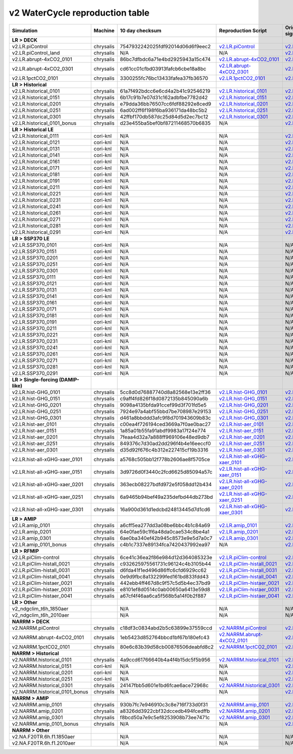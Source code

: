 **********************************
v2 WaterCycle reproduction table
**********************************

+-------------------------------------------------------------------+-------------+------------------------------------+----------------------------------------------------------------------------------------------------------------------------------------------------------------------------------------------------------+----------------------------------------------------------------------------------------------------------------------------------------------------------------------------------------------------------+
| Simulation                                                        | Machine     | 10 day checksum                    | Reproduction Script                                                                                                                                                                                      | Original Script (requires significant changes to run!!)                                                                                                                                                  |
+===================================================================+=============+====================================+==========================================================================================================================================================================================================+==========================================================================================================================================================================================================+
| **LR > DECK**                                                     |             |                                    |                                                                                                                                                                                                          |                                                                                                                                                                                                          |
+-------------------------------------------------------------------+-------------+------------------------------------+----------------------------------------------------------------------------------------------------------------------------------------------------------------------------------------------------------+----------------------------------------------------------------------------------------------------------------------------------------------------------------------------------------------------------+
| v2.LR.piControl                                                   | chrysalis   | 7547932242025fdf92014d06d6f9eec2   | `v2.LR.piControl <https://raw.githubusercontent.com/E3SM-Project/e3sm_data_docs/main/run_scripts/v2/reproduce/run.v2.LR.piControl.sh>`_                                                                  | `v2.LR.piControl <https://github.com/E3SM-Project/e3sm_data_docs/tree/main/run_scripts/v2/original/run.v2.LR.piControl.sh>`_                                                                             |
+-------------------------------------------------------------------+-------------+------------------------------------+----------------------------------------------------------------------------------------------------------------------------------------------------------------------------------------------------------+----------------------------------------------------------------------------------------------------------------------------------------------------------------------------------------------------------+
| v2.LR.piControl_land                                              | chrysalis   | N/A                                | N/A                                                                                                                                                                                                      | `v2.LR.piControl_land <https://github.com/E3SM-Project/e3sm_data_docs/tree/main/run_scripts/v2/original/run.v2.LR.piControl_land.sh>`_                                                                   |
+-------------------------------------------------------------------+-------------+------------------------------------+----------------------------------------------------------------------------------------------------------------------------------------------------------------------------------------------------------+----------------------------------------------------------------------------------------------------------------------------------------------------------------------------------------------------------+
| v2.LR.abrupt-4xCO2_0101                                           | chrysalis   | 86bc7dfbdc6a71e4bd2925943a15c474   | `v2.LR.abrupt-4xCO2_0101 <https://raw.githubusercontent.com/E3SM-Project/e3sm_data_docs/main/run_scripts/v2/reproduce/run.v2.LR.abrupt-4xCO2_0101.sh>`_                                                  | `v2.LR.abrupt-4xCO2_0101 <https://github.com/E3SM-Project/e3sm_data_docs/tree/main/run_scripts/v2/original/run.v2.LR.abrupt-4xCO2_0101.sh>`_                                                             |
+-------------------------------------------------------------------+-------------+------------------------------------+----------------------------------------------------------------------------------------------------------------------------------------------------------------------------------------------------------+----------------------------------------------------------------------------------------------------------------------------------------------------------------------------------------------------------+
| v2.LR.abrupt-4xCO2_0301                                           | chrysalis   | cd61cc01cfbd03913fafcb6cbe18a8bc   | `v2.LR.abrupt-4xCO2_0301 <https://raw.githubusercontent.com/E3SM-Project/e3sm_data_docs/main/run_scripts/v2/reproduce/run.v2.LR.abrupt-4xCO2_0301.sh>`_                                                  | `v2.LR.abrupt-4xCO2_0301 <https://github.com/E3SM-Project/e3sm_data_docs/tree/main/run_scripts/v2/original/run.v2.LR.abrupt-4xCO2_0301.sh>`_                                                             |
+-------------------------------------------------------------------+-------------+------------------------------------+----------------------------------------------------------------------------------------------------------------------------------------------------------------------------------------------------------+----------------------------------------------------------------------------------------------------------------------------------------------------------------------------------------------------------+
| v2.LR.1pctCO2_0101                                                | chrysalis   | 3300255fc76bc13433fafea37fb36570   | `v2.LR.1pctCO2_0101 <https://raw.githubusercontent.com/E3SM-Project/e3sm_data_docs/main/run_scripts/v2/reproduce/run.v2.LR.1pctCO2_0101.sh>`_                                                            | `v2.LR.1pctCO2_0101 <https://github.com/E3SM-Project/e3sm_data_docs/tree/main/run_scripts/v2/original/run.v2.LR.1pctCO2_0101.sh>`_                                                                       |
+-------------------------------------------------------------------+-------------+------------------------------------+----------------------------------------------------------------------------------------------------------------------------------------------------------------------------------------------------------+----------------------------------------------------------------------------------------------------------------------------------------------------------------------------------------------------------+
| **LR > Historical**                                               |             |                                    |                                                                                                                                                                                                          |                                                                                                                                                                                                          |
+-------------------------------------------------------------------+-------------+------------------------------------+----------------------------------------------------------------------------------------------------------------------------------------------------------------------------------------------------------+----------------------------------------------------------------------------------------------------------------------------------------------------------------------------------------------------------+
| v2.LR.historical_0101                                             | chrysalis   | 61a7f492bdcc6e6cd4a2b41c92546219   | `v2.LR.historical_0101 <https://raw.githubusercontent.com/E3SM-Project/e3sm_data_docs/main/run_scripts/v2/reproduce/run.v2.LR.historical_0101.sh>`_                                                      | `v2.LR.historical_0101 <https://github.com/E3SM-Project/e3sm_data_docs/tree/main/run_scripts/v2/original/run.v2.LR.historical_0101.sh>`_                                                                 |
+-------------------------------------------------------------------+-------------+------------------------------------+----------------------------------------------------------------------------------------------------------------------------------------------------------------------------------------------------------+----------------------------------------------------------------------------------------------------------------------------------------------------------------------------------------------------------+
| v2.LR.historical_0151                                             | chrysalis   | 6b17c91b7e07d31c162adbfbe7782d42   | `v2.LR.historical_0151 <https://raw.githubusercontent.com/E3SM-Project/e3sm_data_docs/main/run_scripts/v2/reproduce/run.v2.LR.historical_0151.sh>`_                                                      | `v2.LR.historical_0151 <https://github.com/E3SM-Project/e3sm_data_docs/tree/main/run_scripts/v2/original/run.v2.LR.historical_0151.sh>`_                                                                 |
+-------------------------------------------------------------------+-------------+------------------------------------+----------------------------------------------------------------------------------------------------------------------------------------------------------------------------------------------------------+----------------------------------------------------------------------------------------------------------------------------------------------------------------------------------------------------------+
| v2.LR.historical_0201                                             | chrysalis   | e79dda36bb76507cc6fdf88292e8ced9   | `v2.LR.historical_0201 <https://raw.githubusercontent.com/E3SM-Project/e3sm_data_docs/main/run_scripts/v2/reproduce/run.v2.LR.historical_0201.sh>`_                                                      | `v2.LR.historical_0201 <https://github.com/E3SM-Project/e3sm_data_docs/tree/main/run_scripts/v2/original/run.v2.LR.historical_0201.sh>`_                                                                 |
+-------------------------------------------------------------------+-------------+------------------------------------+----------------------------------------------------------------------------------------------------------------------------------------------------------------------------------------------------------+----------------------------------------------------------------------------------------------------------------------------------------------------------------------------------------------------------+
| v2.LR.historical_0251                                             | chrysalis   | 6ad002ff6f198f6ba936171da48bc5b2   | `v2.LR.historical_0251 <https://raw.githubusercontent.com/E3SM-Project/e3sm_data_docs/main/run_scripts/v2/reproduce/run.v2.LR.historical_0251.sh>`_                                                      | `v2.LR.historical_0251 <https://github.com/E3SM-Project/e3sm_data_docs/tree/main/run_scripts/v2/original/run.v2.LR.historical_0251.sh>`_                                                                 |
+-------------------------------------------------------------------+-------------+------------------------------------+----------------------------------------------------------------------------------------------------------------------------------------------------------------------------------------------------------+----------------------------------------------------------------------------------------------------------------------------------------------------------------------------------------------------------+
| v2.LR.historical_0301                                             | chrysalis   | 42ffbf170db587dc25d84d5d2ec7bc12   | `v2.LR.historical_0301 <https://raw.githubusercontent.com/E3SM-Project/e3sm_data_docs/main/run_scripts/v2/reproduce/run.v2.LR.historical_0301.sh>`_                                                      | `v2.LR.historical_0301 <https://github.com/E3SM-Project/e3sm_data_docs/tree/main/run_scripts/v2/original/run.v2.LR.historical_0301.sh>`_                                                                 |
+-------------------------------------------------------------------+-------------+------------------------------------+----------------------------------------------------------------------------------------------------------------------------------------------------------------------------------------------------------+----------------------------------------------------------------------------------------------------------------------------------------------------------------------------------------------------------+
| v2.LR.historical_0101_bonus                                       | chrysalis   | d23e455ba5bef0bf87211468570b6835   | N/A                                                                                                                                                                                                      | `v2.LR.historical_0101_bonus <https://github.com/E3SM-Project/e3sm_data_docs/tree/main/run_scripts/v2/original/run.v2.LR.historical_0101_bonus.sh>`_                                                     |
+-------------------------------------------------------------------+-------------+------------------------------------+----------------------------------------------------------------------------------------------------------------------------------------------------------------------------------------------------------+----------------------------------------------------------------------------------------------------------------------------------------------------------------------------------------------------------+
| **LR > Historical LE**                                            |             |                                    |                                                                                                                                                                                                          |                                                                                                                                                                                                          |
+-------------------------------------------------------------------+-------------+------------------------------------+----------------------------------------------------------------------------------------------------------------------------------------------------------------------------------------------------------+----------------------------------------------------------------------------------------------------------------------------------------------------------------------------------------------------------+
| v2.LR.historical_0111                                             | cori-knl    | N/A                                | N/A                                                                                                                                                                                                      | `v2.LR.historical_0111 <https://github.com/E3SM-Project/e3sm_data_docs/tree/main/run_scripts/v2/original/run.v2.LR.historical_0111.sh>`_                                                                 |
+-------------------------------------------------------------------+-------------+------------------------------------+----------------------------------------------------------------------------------------------------------------------------------------------------------------------------------------------------------+----------------------------------------------------------------------------------------------------------------------------------------------------------------------------------------------------------+
| v2.LR.historical_0121                                             | cori-knl    | N/A                                | N/A                                                                                                                                                                                                      | `v2.LR.historical_0121 <https://github.com/E3SM-Project/e3sm_data_docs/tree/main/run_scripts/v2/original/run.v2.LR.historical_0121.sh>`_                                                                 |
+-------------------------------------------------------------------+-------------+------------------------------------+----------------------------------------------------------------------------------------------------------------------------------------------------------------------------------------------------------+----------------------------------------------------------------------------------------------------------------------------------------------------------------------------------------------------------+
| v2.LR.historical_0131                                             | cori-knl    | N/A                                | N/A                                                                                                                                                                                                      | `v2.LR.historical_0131 <https://github.com/E3SM-Project/e3sm_data_docs/tree/main/run_scripts/v2/original/run.v2.LR.historical_0131.sh>`_                                                                 |
+-------------------------------------------------------------------+-------------+------------------------------------+----------------------------------------------------------------------------------------------------------------------------------------------------------------------------------------------------------+----------------------------------------------------------------------------------------------------------------------------------------------------------------------------------------------------------+
| v2.LR.historical_0141                                             | cori-knl    | N/A                                | N/A                                                                                                                                                                                                      | `v2.LR.historical_0141 <https://github.com/E3SM-Project/e3sm_data_docs/tree/main/run_scripts/v2/original/run.v2.LR.historical_0141.sh>`_                                                                 |
+-------------------------------------------------------------------+-------------+------------------------------------+----------------------------------------------------------------------------------------------------------------------------------------------------------------------------------------------------------+----------------------------------------------------------------------------------------------------------------------------------------------------------------------------------------------------------+
| v2.LR.historical_0161                                             | cori-knl    | N/A                                | N/A                                                                                                                                                                                                      | `v2.LR.historical_0161 <https://github.com/E3SM-Project/e3sm_data_docs/tree/main/run_scripts/v2/original/run.v2.LR.historical_0161.sh>`_                                                                 |
+-------------------------------------------------------------------+-------------+------------------------------------+----------------------------------------------------------------------------------------------------------------------------------------------------------------------------------------------------------+----------------------------------------------------------------------------------------------------------------------------------------------------------------------------------------------------------+
| v2.LR.historical_0171                                             | cori-knl    | N/A                                | N/A                                                                                                                                                                                                      | `v2.LR.historical_0171 <https://github.com/E3SM-Project/e3sm_data_docs/tree/main/run_scripts/v2/original/run.v2.LR.historical_0171.sh>`_                                                                 |
+-------------------------------------------------------------------+-------------+------------------------------------+----------------------------------------------------------------------------------------------------------------------------------------------------------------------------------------------------------+----------------------------------------------------------------------------------------------------------------------------------------------------------------------------------------------------------+
| v2.LR.historical_0181                                             | cori-knl    | N/A                                | N/A                                                                                                                                                                                                      | `v2.LR.historical_0181 <https://github.com/E3SM-Project/e3sm_data_docs/tree/main/run_scripts/v2/original/run.v2.LR.historical_0181.sh>`_                                                                 |
+-------------------------------------------------------------------+-------------+------------------------------------+----------------------------------------------------------------------------------------------------------------------------------------------------------------------------------------------------------+----------------------------------------------------------------------------------------------------------------------------------------------------------------------------------------------------------+
| v2.LR.historical_0191                                             | cori-knl    | N/A                                | N/A                                                                                                                                                                                                      | `v2.LR.historical_0191 <https://github.com/E3SM-Project/e3sm_data_docs/tree/main/run_scripts/v2/original/run.v2.LR.historical_0191.sh>`_                                                                 |
+-------------------------------------------------------------------+-------------+------------------------------------+----------------------------------------------------------------------------------------------------------------------------------------------------------------------------------------------------------+----------------------------------------------------------------------------------------------------------------------------------------------------------------------------------------------------------+
| v2.LR.historical_0211                                             | cori-knl    | N/A                                | N/A                                                                                                                                                                                                      | `v2.LR.historical_0211 <https://github.com/E3SM-Project/e3sm_data_docs/tree/main/run_scripts/v2/original/run.v2.LR.historical_0211.sh>`_                                                                 |
+-------------------------------------------------------------------+-------------+------------------------------------+----------------------------------------------------------------------------------------------------------------------------------------------------------------------------------------------------------+----------------------------------------------------------------------------------------------------------------------------------------------------------------------------------------------------------+
| v2.LR.historical_0221                                             | cori-knl    | N/A                                | N/A                                                                                                                                                                                                      | `v2.LR.historical_0221 <https://github.com/E3SM-Project/e3sm_data_docs/tree/main/run_scripts/v2/original/run.v2.LR.historical_0221.sh>`_                                                                 |
+-------------------------------------------------------------------+-------------+------------------------------------+----------------------------------------------------------------------------------------------------------------------------------------------------------------------------------------------------------+----------------------------------------------------------------------------------------------------------------------------------------------------------------------------------------------------------+
| v2.LR.historical_0231                                             | cori-knl    | N/A                                | N/A                                                                                                                                                                                                      | `v2.LR.historical_0231 <https://github.com/E3SM-Project/e3sm_data_docs/tree/main/run_scripts/v2/original/run.v2.LR.historical_0231.sh>`_                                                                 |
+-------------------------------------------------------------------+-------------+------------------------------------+----------------------------------------------------------------------------------------------------------------------------------------------------------------------------------------------------------+----------------------------------------------------------------------------------------------------------------------------------------------------------------------------------------------------------+
| v2.LR.historical_0241                                             | cori-knl    | N/A                                | N/A                                                                                                                                                                                                      | `v2.LR.historical_0241 <https://github.com/E3SM-Project/e3sm_data_docs/tree/main/run_scripts/v2/original/run.v2.LR.historical_0241.sh>`_                                                                 |
+-------------------------------------------------------------------+-------------+------------------------------------+----------------------------------------------------------------------------------------------------------------------------------------------------------------------------------------------------------+----------------------------------------------------------------------------------------------------------------------------------------------------------------------------------------------------------+
| v2.LR.historical_0261                                             | cori-knl    | N/A                                | N/A                                                                                                                                                                                                      | `v2.LR.historical_0261 <https://github.com/E3SM-Project/e3sm_data_docs/tree/main/run_scripts/v2/original/run.v2.LR.historical_0261.sh>`_                                                                 |
+-------------------------------------------------------------------+-------------+------------------------------------+----------------------------------------------------------------------------------------------------------------------------------------------------------------------------------------------------------+----------------------------------------------------------------------------------------------------------------------------------------------------------------------------------------------------------+
| v2.LR.historical_0271                                             | cori-knl    | N/A                                | N/A                                                                                                                                                                                                      | `v2.LR.historical_0271 <https://github.com/E3SM-Project/e3sm_data_docs/tree/main/run_scripts/v2/original/run.v2.LR.historical_0271.sh>`_                                                                 |
+-------------------------------------------------------------------+-------------+------------------------------------+----------------------------------------------------------------------------------------------------------------------------------------------------------------------------------------------------------+----------------------------------------------------------------------------------------------------------------------------------------------------------------------------------------------------------+
| v2.LR.historical_0281                                             | cori-knl    | N/A                                | N/A                                                                                                                                                                                                      | `v2.LR.historical_0281 <https://github.com/E3SM-Project/e3sm_data_docs/tree/main/run_scripts/v2/original/run.v2.LR.historical_0281.sh>`_                                                                 |
+-------------------------------------------------------------------+-------------+------------------------------------+----------------------------------------------------------------------------------------------------------------------------------------------------------------------------------------------------------+----------------------------------------------------------------------------------------------------------------------------------------------------------------------------------------------------------+
| v2.LR.historical_0291                                             | cori-knl    | N/A                                | N/A                                                                                                                                                                                                      | `v2.LR.historical_0291 <https://github.com/E3SM-Project/e3sm_data_docs/tree/main/run_scripts/v2/original/run.v2.LR.historical_0291.sh>`_                                                                 |
+-------------------------------------------------------------------+-------------+------------------------------------+----------------------------------------------------------------------------------------------------------------------------------------------------------------------------------------------------------+----------------------------------------------------------------------------------------------------------------------------------------------------------------------------------------------------------+
| **LR > SSP370 LE**                                                |             |                                    |                                                                                                                                                                                                          |                                                                                                                                                                                                          |
+-------------------------------------------------------------------+-------------+------------------------------------+----------------------------------------------------------------------------------------------------------------------------------------------------------------------------------------------------------+----------------------------------------------------------------------------------------------------------------------------------------------------------------------------------------------------------+
| v2.LR.SSP370_0101                                                 | cori-knl    | N/A                                | N/A                                                                                                                                                                                                      | N/A                                                                                                                                                                                                      |
+-------------------------------------------------------------------+-------------+------------------------------------+----------------------------------------------------------------------------------------------------------------------------------------------------------------------------------------------------------+----------------------------------------------------------------------------------------------------------------------------------------------------------------------------------------------------------+
| v2.LR.SSP370_0151                                                 | cori-knl    | N/A                                | N/A                                                                                                                                                                                                      | N/A                                                                                                                                                                                                      |
+-------------------------------------------------------------------+-------------+------------------------------------+----------------------------------------------------------------------------------------------------------------------------------------------------------------------------------------------------------+----------------------------------------------------------------------------------------------------------------------------------------------------------------------------------------------------------+
| v2.LR.SSP370_0201                                                 | cori-knl    | N/A                                | N/A                                                                                                                                                                                                      | N/A                                                                                                                                                                                                      |
+-------------------------------------------------------------------+-------------+------------------------------------+----------------------------------------------------------------------------------------------------------------------------------------------------------------------------------------------------------+----------------------------------------------------------------------------------------------------------------------------------------------------------------------------------------------------------+
| v2.LR.SSP370_0251                                                 | cori-knl    | N/A                                | N/A                                                                                                                                                                                                      | N/A                                                                                                                                                                                                      |
+-------------------------------------------------------------------+-------------+------------------------------------+----------------------------------------------------------------------------------------------------------------------------------------------------------------------------------------------------------+----------------------------------------------------------------------------------------------------------------------------------------------------------------------------------------------------------+
| v2.LR.SSP370_0301                                                 | cori-knl    | N/A                                | N/A                                                                                                                                                                                                      | N/A                                                                                                                                                                                                      |
+-------------------------------------------------------------------+-------------+------------------------------------+----------------------------------------------------------------------------------------------------------------------------------------------------------------------------------------------------------+----------------------------------------------------------------------------------------------------------------------------------------------------------------------------------------------------------+
| v2.LR.SSP370_0111                                                 | cori-knl    | N/A                                | N/A                                                                                                                                                                                                      | N/A                                                                                                                                                                                                      |
+-------------------------------------------------------------------+-------------+------------------------------------+----------------------------------------------------------------------------------------------------------------------------------------------------------------------------------------------------------+----------------------------------------------------------------------------------------------------------------------------------------------------------------------------------------------------------+
| v2.LR.SSP370_0121                                                 | cori-knl    | N/A                                | N/A                                                                                                                                                                                                      | N/A                                                                                                                                                                                                      |
+-------------------------------------------------------------------+-------------+------------------------------------+----------------------------------------------------------------------------------------------------------------------------------------------------------------------------------------------------------+----------------------------------------------------------------------------------------------------------------------------------------------------------------------------------------------------------+
| v2.LR.SSP370_0131                                                 | cori-knl    | N/A                                | N/A                                                                                                                                                                                                      | N/A                                                                                                                                                                                                      |
+-------------------------------------------------------------------+-------------+------------------------------------+----------------------------------------------------------------------------------------------------------------------------------------------------------------------------------------------------------+----------------------------------------------------------------------------------------------------------------------------------------------------------------------------------------------------------+
| v2.LR.SSP370_0141                                                 | cori-knl    | N/A                                | N/A                                                                                                                                                                                                      | N/A                                                                                                                                                                                                      |
+-------------------------------------------------------------------+-------------+------------------------------------+----------------------------------------------------------------------------------------------------------------------------------------------------------------------------------------------------------+----------------------------------------------------------------------------------------------------------------------------------------------------------------------------------------------------------+
| v2.LR.SSP370_0161                                                 | cori-knl    | N/A                                | N/A                                                                                                                                                                                                      | N/A                                                                                                                                                                                                      |
+-------------------------------------------------------------------+-------------+------------------------------------+----------------------------------------------------------------------------------------------------------------------------------------------------------------------------------------------------------+----------------------------------------------------------------------------------------------------------------------------------------------------------------------------------------------------------+
| v2.LR.SSP370_0171                                                 | cori-knl    | N/A                                | N/A                                                                                                                                                                                                      | N/A                                                                                                                                                                                                      |
+-------------------------------------------------------------------+-------------+------------------------------------+----------------------------------------------------------------------------------------------------------------------------------------------------------------------------------------------------------+----------------------------------------------------------------------------------------------------------------------------------------------------------------------------------------------------------+
| v2.LR.SSP370_0181                                                 | cori-knl    | N/A                                | N/A                                                                                                                                                                                                      | N/A                                                                                                                                                                                                      |
+-------------------------------------------------------------------+-------------+------------------------------------+----------------------------------------------------------------------------------------------------------------------------------------------------------------------------------------------------------+----------------------------------------------------------------------------------------------------------------------------------------------------------------------------------------------------------+
| v2.LR.SSP370_0191                                                 | cori-knl    | N/A                                | N/A                                                                                                                                                                                                      | N/A                                                                                                                                                                                                      |
+-------------------------------------------------------------------+-------------+------------------------------------+----------------------------------------------------------------------------------------------------------------------------------------------------------------------------------------------------------+----------------------------------------------------------------------------------------------------------------------------------------------------------------------------------------------------------+
| v2.LR.SSP370_0211                                                 | cori-knl    | N/A                                | N/A                                                                                                                                                                                                      | N/A                                                                                                                                                                                                      |
+-------------------------------------------------------------------+-------------+------------------------------------+----------------------------------------------------------------------------------------------------------------------------------------------------------------------------------------------------------+----------------------------------------------------------------------------------------------------------------------------------------------------------------------------------------------------------+
| v2.LR.SSP370_0221                                                 | cori-knl    | N/A                                | N/A                                                                                                                                                                                                      | N/A                                                                                                                                                                                                      |
+-------------------------------------------------------------------+-------------+------------------------------------+----------------------------------------------------------------------------------------------------------------------------------------------------------------------------------------------------------+----------------------------------------------------------------------------------------------------------------------------------------------------------------------------------------------------------+
| v2.LR.SSP370_0231                                                 | cori-knl    | N/A                                | N/A                                                                                                                                                                                                      | N/A                                                                                                                                                                                                      |
+-------------------------------------------------------------------+-------------+------------------------------------+----------------------------------------------------------------------------------------------------------------------------------------------------------------------------------------------------------+----------------------------------------------------------------------------------------------------------------------------------------------------------------------------------------------------------+
| v2.LR.SSP370_0241                                                 | cori-knl    | N/A                                | N/A                                                                                                                                                                                                      | N/A                                                                                                                                                                                                      |
+-------------------------------------------------------------------+-------------+------------------------------------+----------------------------------------------------------------------------------------------------------------------------------------------------------------------------------------------------------+----------------------------------------------------------------------------------------------------------------------------------------------------------------------------------------------------------+
| v2.LR.SSP370_0261                                                 | cori-knl    | N/A                                | N/A                                                                                                                                                                                                      | N/A                                                                                                                                                                                                      |
+-------------------------------------------------------------------+-------------+------------------------------------+----------------------------------------------------------------------------------------------------------------------------------------------------------------------------------------------------------+----------------------------------------------------------------------------------------------------------------------------------------------------------------------------------------------------------+
| v2.LR.SSP370_0271                                                 | cori-knl    | N/A                                | N/A                                                                                                                                                                                                      | N/A                                                                                                                                                                                                      |
+-------------------------------------------------------------------+-------------+------------------------------------+----------------------------------------------------------------------------------------------------------------------------------------------------------------------------------------------------------+----------------------------------------------------------------------------------------------------------------------------------------------------------------------------------------------------------+
| v2.LR.SSP370_0281                                                 | cori-knl    | N/A                                | N/A                                                                                                                                                                                                      | N/A                                                                                                                                                                                                      |
+-------------------------------------------------------------------+-------------+------------------------------------+----------------------------------------------------------------------------------------------------------------------------------------------------------------------------------------------------------+----------------------------------------------------------------------------------------------------------------------------------------------------------------------------------------------------------+
| v2.LR.SSP370_0291                                                 | cori-knl    | N/A                                | N/A                                                                                                                                                                                                      | N/A                                                                                                                                                                                                      |
+-------------------------------------------------------------------+-------------+------------------------------------+----------------------------------------------------------------------------------------------------------------------------------------------------------------------------------------------------------+----------------------------------------------------------------------------------------------------------------------------------------------------------------------------------------------------------+
| **LR > Single-forcing (DAMIP-like)**                              |             |                                    |                                                                                                                                                                                                          |                                                                                                                                                                                                          |
+-------------------------------------------------------------------+-------------+------------------------------------+----------------------------------------------------------------------------------------------------------------------------------------------------------------------------------------------------------+----------------------------------------------------------------------------------------------------------------------------------------------------------------------------------------------------------+
| v2.LR.hist-GHG_0101                                               | chrysalis   | 5cc8d0d76887740d8a82568e13e2ff36   | `v2.LR.hist-GHG_0101 <https://raw.githubusercontent.com/E3SM-Project/e3sm_data_docs/main/run_scripts/v2/reproduce/run.v2.LR.hist-GHG_0101.sh>`_                                                          | `v2.LR.hist-GHG_0101 <https://github.com/E3SM-Project/e3sm_data_docs/tree/main/run_scripts/v2/original/run.v2.LR.hist-GHG_0101.sh>`_                                                                     |
+-------------------------------------------------------------------+-------------+------------------------------------+----------------------------------------------------------------------------------------------------------------------------------------------------------------------------------------------------------+----------------------------------------------------------------------------------------------------------------------------------------------------------------------------------------------------------+
| v2.LR.hist-GHG_0151                                               | chrysalis   | c9aff4fd826f18d0872135b845090a6b   | `v2.LR.hist-GHG_0151 <https://raw.githubusercontent.com/E3SM-Project/e3sm_data_docs/main/run_scripts/v2/reproduce/run.v2.LR.hist-GHG_0151.sh>`_                                                          | `v2.LR.hist-GHG_0151 <https://github.com/E3SM-Project/e3sm_data_docs/tree/main/run_scripts/v2/original/run.v2.LR.hist-GHG_0151.sh>`_                                                                     |
+-------------------------------------------------------------------+-------------+------------------------------------+----------------------------------------------------------------------------------------------------------------------------------------------------------------------------------------------------------+----------------------------------------------------------------------------------------------------------------------------------------------------------------------------------------------------------+
| v2.LR.hist-GHG_0201                                               | chrysalis   | 9098a4135bfda91ccef99d3f701fd5e5   | `v2.LR.hist-GHG_0201 <https://raw.githubusercontent.com/E3SM-Project/e3sm_data_docs/main/run_scripts/v2/reproduce/run.v2.LR.hist-GHG_0201.sh>`_                                                          | `v2.LR.hist-GHG_0201 <https://github.com/E3SM-Project/e3sm_data_docs/tree/main/run_scripts/v2/original/run.v2.LR.hist-GHG_0201.sh>`_                                                                     |
+-------------------------------------------------------------------+-------------+------------------------------------+----------------------------------------------------------------------------------------------------------------------------------------------------------------------------------------------------------+----------------------------------------------------------------------------------------------------------------------------------------------------------------------------------------------------------+
| v2.LR.hist-GHG_0251                                               | chrysalis   | 7924e97a4abf55bbd7be708987e29153   | `v2.LR.hist-GHG_0251 <https://raw.githubusercontent.com/E3SM-Project/e3sm_data_docs/main/run_scripts/v2/reproduce/run.v2.LR.hist-GHG_0251.sh>`_                                                          | `v2.LR.hist-GHG_0251 <https://github.com/E3SM-Project/e3sm_data_docs/tree/main/run_scripts/v2/original/run.v2.LR.hist-GHG_0251.sh>`_                                                                     |
+-------------------------------------------------------------------+-------------+------------------------------------+----------------------------------------------------------------------------------------------------------------------------------------------------------------------------------------------------------+----------------------------------------------------------------------------------------------------------------------------------------------------------------------------------------------------------+
| v2.LR.hist-GHG_0301                                               | chrysalis   | d461a8bbddd3afc9f8d701943609b83c   | `v2.LR.hist-GHG_0301 <https://raw.githubusercontent.com/E3SM-Project/e3sm_data_docs/main/run_scripts/v2/reproduce/run.v2.LR.hist-GHG_0301.sh>`_                                                          | `v2.LR.hist-GHG_0301 <https://github.com/E3SM-Project/e3sm_data_docs/tree/main/run_scripts/v2/original/run.v2.LR.hist-GHG_0301.sh>`_                                                                     |
+-------------------------------------------------------------------+-------------+------------------------------------+----------------------------------------------------------------------------------------------------------------------------------------------------------------------------------------------------------+----------------------------------------------------------------------------------------------------------------------------------------------------------------------------------------------------------+
| v2.LR.hist-aer_0101                                               | chrysalis   | c00ea4f726194ced3669a7f0ae0bac27   | `v2.LR.hist-aer_0101 <https://raw.githubusercontent.com/E3SM-Project/e3sm_data_docs/main/run_scripts/v2/reproduce/run.v2.LR.hist-aer_0101.sh>`_                                                          | `v2.LR.hist-aer_0101 <https://github.com/E3SM-Project/e3sm_data_docs/tree/main/run_scripts/v2/original/run.v2.LR.hist-aer_0101.sh>`_                                                                     |
+-------------------------------------------------------------------+-------------+------------------------------------+----------------------------------------------------------------------------------------------------------------------------------------------------------------------------------------------------------+----------------------------------------------------------------------------------------------------------------------------------------------------------------------------------------------------------+
| v2.LR.hist-aer_0151                                               | chrysalis   | 1a85a01b55fa91abdf9983a17f24e774   | `v2.LR.hist-aer_0151 <https://raw.githubusercontent.com/E3SM-Project/e3sm_data_docs/main/run_scripts/v2/reproduce/run.v2.LR.hist-aer_0151.sh>`_                                                          | `v2.LR.hist-aer_0151 <https://github.com/E3SM-Project/e3sm_data_docs/tree/main/run_scripts/v2/original/run.v2.LR.hist-aer_0151.sh>`_                                                                     |
+-------------------------------------------------------------------+-------------+------------------------------------+----------------------------------------------------------------------------------------------------------------------------------------------------------------------------------------------------------+----------------------------------------------------------------------------------------------------------------------------------------------------------------------------------------------------------+
| v2.LR.hist-aer_0201                                               | chrysalis   | 7feaa4d32a7a888ff969106e48ed9db7   | `v2.LR.hist-aer_0201 <https://raw.githubusercontent.com/E3SM-Project/e3sm_data_docs/main/run_scripts/v2/reproduce/run.v2.LR.hist-aer_0201.sh>`_                                                          | `v2.LR.hist-aer_0201 <https://github.com/E3SM-Project/e3sm_data_docs/tree/main/run_scripts/v2/original/run.v2.LR.hist-aer_0201.sh>`_                                                                     |
+-------------------------------------------------------------------+-------------+------------------------------------+----------------------------------------------------------------------------------------------------------------------------------------------------------------------------------------------------------+----------------------------------------------------------------------------------------------------------------------------------------------------------------------------------------------------------+
| v2.LR.hist-aer_0251                                               | chrysalis   | 849376c7d30ad2dd296f4b4e16eeccf0   | `v2.LR.hist-aer_0251 <https://raw.githubusercontent.com/E3SM-Project/e3sm_data_docs/main/run_scripts/v2/reproduce/run.v2.LR.hist-aer_0251.sh>`_                                                          | `v2.LR.hist-aer_0251 <https://github.com/E3SM-Project/e3sm_data_docs/tree/main/run_scripts/v2/original/run.v2.LR.hist-aer_0251.sh>`_                                                                     |
+-------------------------------------------------------------------+-------------+------------------------------------+----------------------------------------------------------------------------------------------------------------------------------------------------------------------------------------------------------+----------------------------------------------------------------------------------------------------------------------------------------------------------------------------------------------------------+
| v2.LR.hist-aer_0301                                               | chrysalis   | d35d92f676c4b312e227415cf19b3316   | `v2.LR.hist-aer_0301 <https://raw.githubusercontent.com/E3SM-Project/e3sm_data_docs/main/run_scripts/v2/reproduce/run.v2.LR.hist-aer_0301.sh>`_                                                          | `v2.LR.hist-aer_0301 <https://github.com/E3SM-Project/e3sm_data_docs/tree/main/run_scripts/v2/original/run.v2.LR.hist-aer_0301.sh>`_                                                                     |
+-------------------------------------------------------------------+-------------+------------------------------------+----------------------------------------------------------------------------------------------------------------------------------------------------------------------------------------------------------+----------------------------------------------------------------------------------------------------------------------------------------------------------------------------------------------------------+
| v2.LR.hist-all-xGHG-xaer_0101                                     | chrysalis   | a5768c505bb12f778b2606ae8f5705ce   | `v2.LR.hist-all-xGHG-xaer_0101 <https://raw.githubusercontent.com/E3SM-Project/e3sm_data_docs/main/run_scripts/v2/reproduce/run.v2.LR.hist-all-xGHG-xaer_0101.sh>`_                                      | `v2.LR.hist-all-xGHG-xaer_0101 <https://github.com/E3SM-Project/e3sm_data_docs/tree/main/run_scripts/v2/original/run.v2.LR.hist-all-xGHG-xaer_0101.sh>`_                                                 |
+-------------------------------------------------------------------+-------------+------------------------------------+----------------------------------------------------------------------------------------------------------------------------------------------------------------------------------------------------------+----------------------------------------------------------------------------------------------------------------------------------------------------------------------------------------------------------+
| v2.LR.hist-all-xGHG-xaer_0151                                     | chrysalis   | 3d9726d0f3440c2fcd6625d85094a57c   | `v2.LR.hist-all-xGHG-xaer_0151 <https://raw.githubusercontent.com/E3SM-Project/e3sm_data_docs/main/run_scripts/v2/reproduce/run.v2.LR.hist-all-xGHG-xaer_0151.sh>`_                                      | `v2.LR.hist-all-xGHG-xaer_0151 <https://github.com/E3SM-Project/e3sm_data_docs/tree/main/run_scripts/v2/original/run.v2.LR.hist-all-xGHG-xaer_0151.sh>`_                                                 |
+-------------------------------------------------------------------+-------------+------------------------------------+----------------------------------------------------------------------------------------------------------------------------------------------------------------------------------------------------------+----------------------------------------------------------------------------------------------------------------------------------------------------------------------------------------------------------+
| v2.LR.hist-all-xGHG-xaer_0201                                     | chrysalis   | 363ecb08227bdfd972e5f058dd12b434   | `v2.LR.hist-all-xGHG-xaer_0201 <https://raw.githubusercontent.com/E3SM-Project/e3sm_data_docs/main/run_scripts/v2/reproduce/run.v2.LR.hist-all-xGHG-xaer_0201.sh>`_                                      | `v2.LR.hist-all-xGHG-xaer_0201 <https://github.com/E3SM-Project/e3sm_data_docs/tree/main/run_scripts/v2/original/run.v2.LR.hist-all-xGHG-xaer_0201.sh>`_                                                 |
+-------------------------------------------------------------------+-------------+------------------------------------+----------------------------------------------------------------------------------------------------------------------------------------------------------------------------------------------------------+----------------------------------------------------------------------------------------------------------------------------------------------------------------------------------------------------------+
| v2.LR.hist-all-xGHG-xaer_0251                                     | chrysalis   | 6a9465b94bef49a235defbd44db273bd   | `v2.LR.hist-all-xGHG-xaer_0251 <https://raw.githubusercontent.com/E3SM-Project/e3sm_data_docs/main/run_scripts/v2/reproduce/run.v2.LR.hist-all-xGHG-xaer_0251.sh>`_                                      | `v2.LR.hist-all-xGHG-xaer_0251 <https://github.com/E3SM-Project/e3sm_data_docs/tree/main/run_scripts/v2/original/run.v2.LR.hist-all-xGHG-xaer_0251.sh>`_                                                 |
+-------------------------------------------------------------------+-------------+------------------------------------+----------------------------------------------------------------------------------------------------------------------------------------------------------------------------------------------------------+----------------------------------------------------------------------------------------------------------------------------------------------------------------------------------------------------------+
| v2.LR.hist-all-xGHG-xaer_0301                                     | chrysalis   | 16a900d361d1edcbd24813445d7d1cd6   | `v2.LR.hist-all-xGHG-xaer_0301 <https://raw.githubusercontent.com/E3SM-Project/e3sm_data_docs/main/run_scripts/v2/reproduce/run.v2.LR.hist-all-xGHG-xaer_0301.sh>`_                                      | `v2.LR.hist-all-xGHG-xaer_0301 <https://github.com/E3SM-Project/e3sm_data_docs/tree/main/run_scripts/v2/original/run.v2.LR.hist-all-xGHG-xaer_0301.sh>`_                                                 |
+-------------------------------------------------------------------+-------------+------------------------------------+----------------------------------------------------------------------------------------------------------------------------------------------------------------------------------------------------------+----------------------------------------------------------------------------------------------------------------------------------------------------------------------------------------------------------+
| **LR > AMIP**                                                     |             |                                    |                                                                                                                                                                                                          |                                                                                                                                                                                                          |
+-------------------------------------------------------------------+-------------+------------------------------------+----------------------------------------------------------------------------------------------------------------------------------------------------------------------------------------------------------+----------------------------------------------------------------------------------------------------------------------------------------------------------------------------------------------------------+
| v2.LR.amip_0101                                                   | chrysalis   | a6cff5ea277dd3a08be6bbc4b1c84a69   | `v2.LR.amip_0101 <https://raw.githubusercontent.com/E3SM-Project/e3sm_data_docs/main/run_scripts/v2/reproduce/run.v2.LR.amip_0101.sh>`_                                                                  | `v2.LR.amip_0101 <https://github.com/E3SM-Project/e3sm_data_docs/tree/main/run_scripts/v2/original/run.v2.LR.amip_0101.sh>`_                                                                             |
+-------------------------------------------------------------------+-------------+------------------------------------+----------------------------------------------------------------------------------------------------------------------------------------------------------------------------------------------------------+----------------------------------------------------------------------------------------------------------------------------------------------------------------------------------------------------------+
| v2.LR.amip_0201                                                   | chrysalis   | 64e0fae59c1f6a48da0cae534c8be4a1   | `v2.LR.amip_0201 <https://raw.githubusercontent.com/E3SM-Project/e3sm_data_docs/main/run_scripts/v2/reproduce/run.v2.LR.amip_0201.sh>`_                                                                  | `v2.LR.amip_0201 <https://github.com/E3SM-Project/e3sm_data_docs/tree/main/run_scripts/v2/original/run.v2.LR.amip_0201.sh>`_                                                                             |
+-------------------------------------------------------------------+-------------+------------------------------------+----------------------------------------------------------------------------------------------------------------------------------------------------------------------------------------------------------+----------------------------------------------------------------------------------------------------------------------------------------------------------------------------------------------------------+
| v2.LR.amip_0301                                                   | chrysalis   | 6ae0ba340ef42b945c8573e9e5d7a0c7   | `v2.LR.amip_0301 <https://raw.githubusercontent.com/E3SM-Project/e3sm_data_docs/main/run_scripts/v2/reproduce/run.v2.LR.amip_0301.sh>`_                                                                  | `v2.LR.amip_0301 <https://github.com/E3SM-Project/e3sm_data_docs/tree/main/run_scripts/v2/original/run.v2.LR.amip_0301.sh>`_                                                                             |
+-------------------------------------------------------------------+-------------+------------------------------------+----------------------------------------------------------------------------------------------------------------------------------------------------------------------------------------------------------+----------------------------------------------------------------------------------------------------------------------------------------------------------------------------------------------------------+
| v2.LR.amip_0101_bonus                                             | chrysalis   | c4b1c7337e89134fca7420437992ea97   | N/A                                                                                                                                                                                                      | `v2.LR.amip_0101_bonus <https://github.com/E3SM-Project/e3sm_data_docs/tree/main/run_scripts/v2/original/run.v2.LR.amip_0101_bonus.sh>`_                                                                 |
+-------------------------------------------------------------------+-------------+------------------------------------+----------------------------------------------------------------------------------------------------------------------------------------------------------------------------------------------------------+----------------------------------------------------------------------------------------------------------------------------------------------------------------------------------------------------------+
| **LR > RFMIP**                                                    |             |                                    |                                                                                                                                                                                                          |                                                                                                                                                                                                          |
+-------------------------------------------------------------------+-------------+------------------------------------+----------------------------------------------------------------------------------------------------------------------------------------------------------------------------------------------------------+----------------------------------------------------------------------------------------------------------------------------------------------------------------------------------------------------------+
| v2.LR.piClim-control                                              | chrysalis   | 6ce41c36ea2f86e984d12d364085323e   | `v2.LR.piClim-control <https://raw.githubusercontent.com/E3SM-Project/e3sm_data_docs/main/run_scripts/v2/reproduce/run.v2.LR.piClim-control.sh>`_                                                        | `v2.LR.piClim-control <https://github.com/E3SM-Project/e3sm_data_docs/tree/main/run_scripts/v2/original/run.v2.LR.piClim-control.sh>`_                                                                   |
+-------------------------------------------------------------------+-------------+------------------------------------+----------------------------------------------------------------------------------------------------------------------------------------------------------------------------------------------------------+----------------------------------------------------------------------------------------------------------------------------------------------------------------------------------------------------------+
| v2.LR.piClim-histall_0021                                         | chrysalis   | c932625975561731c96124c4b3105b44   | `v2.LR.piClim-histall_0021 <https://raw.githubusercontent.com/E3SM-Project/e3sm_data_docs/main/run_scripts/v2/reproduce/run.v2.LR.piClim-histall_0021.sh>`_                                              | `v2.LR.piClim-histall_0021 <https://github.com/E3SM-Project/e3sm_data_docs/tree/main/run_scripts/v2/original/run.v2.LR.piClim-histall_0021.sh>`_                                                         |
+-------------------------------------------------------------------+-------------+------------------------------------+----------------------------------------------------------------------------------------------------------------------------------------------------------------------------------------------------------+----------------------------------------------------------------------------------------------------------------------------------------------------------------------------------------------------------+
| v2.LR.piClim-histall_0031                                         | chrysalis   | d6fda41f1ed496d86ffc6cfd6929cc62   | `v2.LR.piClim-histall_0031 <https://raw.githubusercontent.com/E3SM-Project/e3sm_data_docs/main/run_scripts/v2/reproduce/run.v2.LR.piClim-histall_0031.sh>`_                                              | `v2.LR.piClim-histall_0031 <https://github.com/E3SM-Project/e3sm_data_docs/tree/main/run_scripts/v2/original/run.v2.LR.piClim-histall_0031.sh>`_                                                         |
+-------------------------------------------------------------------+-------------+------------------------------------+----------------------------------------------------------------------------------------------------------------------------------------------------------------------------------------------------------+----------------------------------------------------------------------------------------------------------------------------------------------------------------------------------------------------------+
| v2.LR.piClim-histall_0041                                         | chrysalis   | 0e9d9fbc8a132299fed161bd833fdd43   | `v2.LR.piClim-histall_0041 <https://raw.githubusercontent.com/E3SM-Project/e3sm_data_docs/main/run_scripts/v2/reproduce/run.v2.LR.piClim-histall_0041.sh>`_                                              | `v2.LR.piClim-histall_0041 <https://github.com/E3SM-Project/e3sm_data_docs/tree/main/run_scripts/v2/original/run.v2.LR.piClim-histall_0041.sh>`_                                                         |
+-------------------------------------------------------------------+-------------+------------------------------------+----------------------------------------------------------------------------------------------------------------------------------------------------------------------------------------------------------+----------------------------------------------------------------------------------------------------------------------------------------------------------------------------------------------------------+
| v2.LR.piClim-histaer_0021                                         | chrysalis   | 442ebb4ff467d8c9f57c5d5b4ec37bd9   | `v2.LR.piClim-histaer_0021 <https://raw.githubusercontent.com/E3SM-Project/e3sm_data_docs/main/run_scripts/v2/reproduce/run.v2.LR.piClim-histaer_0021.sh>`_                                              | `v2.LR.piClim-histaer_0021 <https://github.com/E3SM-Project/e3sm_data_docs/tree/main/run_scripts/v2/original/run.v2.LR.piClim-histaer_0021.sh>`_                                                         |
+-------------------------------------------------------------------+-------------+------------------------------------+----------------------------------------------------------------------------------------------------------------------------------------------------------------------------------------------------------+----------------------------------------------------------------------------------------------------------------------------------------------------------------------------------------------------------+
| v2.LR.piClim-histaer_0031                                         | chrysalis   | e8101ef8d0514c0ab00650a6413e59d8   | `v2.LR.piClim-histaer_0031 <https://raw.githubusercontent.com/E3SM-Project/e3sm_data_docs/main/run_scripts/v2/reproduce/run.v2.LR.piClim-histaer_0031.sh>`_                                              | `v2.LR.piClim-histaer_0031 <https://github.com/E3SM-Project/e3sm_data_docs/tree/main/run_scripts/v2/original/run.v2.LR.piClim-histaer_0031.sh>`_                                                         |
+-------------------------------------------------------------------+-------------+------------------------------------+----------------------------------------------------------------------------------------------------------------------------------------------------------------------------------------------------------+----------------------------------------------------------------------------------------------------------------------------------------------------------------------------------------------------------+
| v2.LR.piClim-histaer_0041                                         | chrysalis   | a67cf4f46aa6ca5f568b5a14f0b2f887   | `v2.LR.piClim-histaer_0041 <https://raw.githubusercontent.com/E3SM-Project/e3sm_data_docs/main/run_scripts/v2/reproduce/run.v2.LR.piClim-histaer_0041.sh>`_                                              | `v2.LR.piClim-histaer_0041 <https://github.com/E3SM-Project/e3sm_data_docs/tree/main/run_scripts/v2/original/run.v2.LR.piClim-histaer_0041.sh>`_                                                         |
+-------------------------------------------------------------------+-------------+------------------------------------+----------------------------------------------------------------------------------------------------------------------------------------------------------------------------------------------------------+----------------------------------------------------------------------------------------------------------------------------------------------------------------------------------------------------------+
| **LR > Other**                                                    |             |                                    |                                                                                                                                                                                                          |                                                                                                                                                                                                          |
+-------------------------------------------------------------------+-------------+------------------------------------+----------------------------------------------------------------------------------------------------------------------------------------------------------------------------------------------------------+----------------------------------------------------------------------------------------------------------------------------------------------------------------------------------------------------------+
| v2_ndgclim_t6h_1850aer                                            |             | N/A                                | N/A                                                                                                                                                                                                      | N/A                                                                                                                                                                                                      |
+-------------------------------------------------------------------+-------------+------------------------------------+----------------------------------------------------------------------------------------------------------------------------------------------------------------------------------------------------------+----------------------------------------------------------------------------------------------------------------------------------------------------------------------------------------------------------+
| v2_ndgclim_t6h_2010aer                                            |             | N/A                                | N/A                                                                                                                                                                                                      | N/A                                                                                                                                                                                                      |
+-------------------------------------------------------------------+-------------+------------------------------------+----------------------------------------------------------------------------------------------------------------------------------------------------------------------------------------------------------+----------------------------------------------------------------------------------------------------------------------------------------------------------------------------------------------------------+
| **NARRM > DECK**                                                  |             |                                    |                                                                                                                                                                                                          |                                                                                                                                                                                                          |
+-------------------------------------------------------------------+-------------+------------------------------------+----------------------------------------------------------------------------------------------------------------------------------------------------------------------------------------------------------+----------------------------------------------------------------------------------------------------------------------------------------------------------------------------------------------------------+
| v2.NARRM.piControl                                                | chrysalis   | c18df3c0834abd2b5c63899e37559ccd   | `v2.NARRM.piControl <https://raw.githubusercontent.com/E3SM-Project/e3sm_data_docs/main/run_scripts/v2/reproduce/run.v2.NARRM.piControl.sh>`_                                                            | `v2.NARRM.piControl <https://github.com/E3SM-Project/e3sm_data_docs/tree/main/run_scripts/v2/original/run.v2.NARRM.piControl.sh>`_                                                                       |
+-------------------------------------------------------------------+-------------+------------------------------------+----------------------------------------------------------------------------------------------------------------------------------------------------------------------------------------------------------+----------------------------------------------------------------------------------------------------------------------------------------------------------------------------------------------------------+
| v2.NARRM.abrupt-4xCO2_0101                                        | chrysalis   | 1eb5423d852764bbcd1bf67b180efc43   | `v2.NARRM.abrupt-4xCO2_0101 <https://raw.githubusercontent.com/E3SM-Project/e3sm_data_docs/main/run_scripts/v2/reproduce/run.v2.NARRM.abrupt-4xCO2_0101.sh>`_                                            | `v2.NARRM.abrupt-4xCO2_0101 <https://github.com/E3SM-Project/e3sm_data_docs/tree/main/run_scripts/v2/original/run.v2.NARRM.abrupt-4xCO2_0101.sh>`_                                                       |
+-------------------------------------------------------------------+-------------+------------------------------------+----------------------------------------------------------------------------------------------------------------------------------------------------------------------------------------------------------+----------------------------------------------------------------------------------------------------------------------------------------------------------------------------------------------------------+
| v2.NARRM.1pctCO2_0101                                             | chrysalis   | 80e6c83b39d58cb00876506deabfd8c2   | `v2.NARRM.1pctCO2_0101 <https://raw.githubusercontent.com/E3SM-Project/e3sm_data_docs/main/run_scripts/v2/reproduce/run.v2.NARRM.1pctCO2_0101.sh>`_                                                      | `v2.NARRM.1pctCO2_0101 <https://github.com/E3SM-Project/e3sm_data_docs/tree/main/run_scripts/v2/original/run.v2.NARRM.1pctCO2_0101.sh>`_                                                                 |
+-------------------------------------------------------------------+-------------+------------------------------------+----------------------------------------------------------------------------------------------------------------------------------------------------------------------------------------------------------+----------------------------------------------------------------------------------------------------------------------------------------------------------------------------------------------------------+
| **NARRM > Historical**                                            |             |                                    |                                                                                                                                                                                                          |                                                                                                                                                                                                          |
+-------------------------------------------------------------------+-------------+------------------------------------+----------------------------------------------------------------------------------------------------------------------------------------------------------------------------------------------------------+----------------------------------------------------------------------------------------------------------------------------------------------------------------------------------------------------------+
| v2.NARRM.historical_0101                                          | chrysalis   | 4a9ccd61766640b4a4f4b15dc5f5b956   | `v2.NARRM.historical_0101 <https://raw.githubusercontent.com/E3SM-Project/e3sm_data_docs/main/run_scripts/v2/reproduce/run.v2.NARRM.historical_0101.sh>`_                                                | `v2.NARRM.historical_0101 <https://github.com/E3SM-Project/e3sm_data_docs/tree/main/run_scripts/v2/original/run.v2.NARRM.historical_0101.sh>`_                                                           |
+-------------------------------------------------------------------+-------------+------------------------------------+----------------------------------------------------------------------------------------------------------------------------------------------------------------------------------------------------------+----------------------------------------------------------------------------------------------------------------------------------------------------------------------------------------------------------+
| v2.NARRM.historical_0151                                          | cori-knl    | N/A                                | N/A                                                                                                                                                                                                      | `v2.NARRM.historical_0151 <https://github.com/E3SM-Project/e3sm_data_docs/tree/main/run_scripts/v2/original/run.v2.NARRM.historical_0151.sh>`_                                                           |
+-------------------------------------------------------------------+-------------+------------------------------------+----------------------------------------------------------------------------------------------------------------------------------------------------------------------------------------------------------+----------------------------------------------------------------------------------------------------------------------------------------------------------------------------------------------------------+
| v2.NARRM.historical_0201                                          | cori-knl    | N/A                                | N/A                                                                                                                                                                                                      | `v2.NARRM.historical_0201 <https://github.com/E3SM-Project/e3sm_data_docs/tree/main/run_scripts/v2/original/run.v2.NARRM.historical_0201.sh>`_                                                           |
+-------------------------------------------------------------------+-------------+------------------------------------+----------------------------------------------------------------------------------------------------------------------------------------------------------------------------------------------------------+----------------------------------------------------------------------------------------------------------------------------------------------------------------------------------------------------------+
| v2.NARRM.historical_0251                                          | cori-knl    | N/A                                | N/A                                                                                                                                                                                                      | `v2.NARRM.historical_0251 <https://github.com/E3SM-Project/e3sm_data_docs/tree/main/run_scripts/v2/original/run.v2.NARRM.historical_0251.sh>`_                                                           |
+-------------------------------------------------------------------+-------------+------------------------------------+----------------------------------------------------------------------------------------------------------------------------------------------------------------------------------------------------------+----------------------------------------------------------------------------------------------------------------------------------------------------------------------------------------------------------+
| v2.NARRM.historical_0301                                          | chrysalis   | 24147fbb5d601e1bd6fcae6ace72968c   | `v2.NARRM.historical_0301 <https://raw.githubusercontent.com/E3SM-Project/e3sm_data_docs/main/run_scripts/v2/reproduce/run.v2.NARRM.historical_0301.sh>`_                                                | `v2.NARRM.historical_0301 <https://github.com/E3SM-Project/e3sm_data_docs/tree/main/run_scripts/v2/original/run.v2.NARRM.historical_0301.sh>`_                                                           |
+-------------------------------------------------------------------+-------------+------------------------------------+----------------------------------------------------------------------------------------------------------------------------------------------------------------------------------------------------------+----------------------------------------------------------------------------------------------------------------------------------------------------------------------------------------------------------+
| v2.NARRM.historical_0101_bonus                                    | chrysalis   | N/A                                | N/A                                                                                                                                                                                                      | `v2.NARRM.historical_0101_bonus <https://github.com/E3SM-Project/e3sm_data_docs/tree/main/run_scripts/v2/original/run.v2.NARRM.historical_0101_bonus.sh>`_                                               |
+-------------------------------------------------------------------+-------------+------------------------------------+----------------------------------------------------------------------------------------------------------------------------------------------------------------------------------------------------------+----------------------------------------------------------------------------------------------------------------------------------------------------------------------------------------------------------+
| **NARRM > AMIP**                                                  |             |                                    |                                                                                                                                                                                                          |                                                                                                                                                                                                          |
+-------------------------------------------------------------------+-------------+------------------------------------+----------------------------------------------------------------------------------------------------------------------------------------------------------------------------------------------------------+----------------------------------------------------------------------------------------------------------------------------------------------------------------------------------------------------------+
| v2.NARRM.amip_0101                                                | chrysalis   | 930b7fc7e946910c3c8e716f733d0f31   | `v2.NARRM.amip_0101 <https://raw.githubusercontent.com/E3SM-Project/e3sm_data_docs/main/run_scripts/v2/reproduce/run.v2.NARRM.amip_0101.sh>`_                                                            | `v2.NARRM.amip_0101 <https://github.com/E3SM-Project/e3sm_data_docs/tree/main/run_scripts/v2/original/run.v2.NARRM.amip_0101.sh>`_                                                                       |
+-------------------------------------------------------------------+-------------+------------------------------------+----------------------------------------------------------------------------------------------------------------------------------------------------------------------------------------------------------+----------------------------------------------------------------------------------------------------------------------------------------------------------------------------------------------------------+
| v2.NARRM.amip_0201                                                | chrysalis   | a8326dd3922cbf32dccedb494fcedffb   | `v2.NARRM.amip_0201 <https://raw.githubusercontent.com/E3SM-Project/e3sm_data_docs/main/run_scripts/v2/reproduce/run.v2.NARRM.amip_0201.sh>`_                                                            | `v2.NARRM.amip_0201 <https://github.com/E3SM-Project/e3sm_data_docs/tree/main/run_scripts/v2/original/run.v2.NARRM.amip_0201.sh>`_                                                                       |
+-------------------------------------------------------------------+-------------+------------------------------------+----------------------------------------------------------------------------------------------------------------------------------------------------------------------------------------------------------+----------------------------------------------------------------------------------------------------------------------------------------------------------------------------------------------------------+
| v2.NARRM.amip_0301                                                | chrysalis   | f8bcd50a7e9c5ef8253908b73ee7471c   | `v2.NARRM.amip_0301 <https://raw.githubusercontent.com/E3SM-Project/e3sm_data_docs/main/run_scripts/v2/reproduce/run.v2.NARRM.amip_0301.sh>`_                                                            | `v2.NARRM.amip_0301 <https://github.com/E3SM-Project/e3sm_data_docs/tree/main/run_scripts/v2/original/run.v2.NARRM.amip_0301.sh>`_                                                                       |
+-------------------------------------------------------------------+-------------+------------------------------------+----------------------------------------------------------------------------------------------------------------------------------------------------------------------------------------------------------+----------------------------------------------------------------------------------------------------------------------------------------------------------------------------------------------------------+
| v2.NARRM.amip_0101_bonus                                          | chrysalis   | N/A                                | N/A                                                                                                                                                                                                      | `v2.NARRM.amip_0101_bonus <https://github.com/E3SM-Project/e3sm_data_docs/tree/main/run_scripts/v2/original/run.v2.NARRM.amip_0101_bonus.sh>`_                                                           |
+-------------------------------------------------------------------+-------------+------------------------------------+----------------------------------------------------------------------------------------------------------------------------------------------------------------------------------------------------------+----------------------------------------------------------------------------------------------------------------------------------------------------------------------------------------------------------+
| **NARRM > Other**                                                 |             |                                    |                                                                                                                                                                                                          |                                                                                                                                                                                                          |
+-------------------------------------------------------------------+-------------+------------------------------------+----------------------------------------------------------------------------------------------------------------------------------------------------------------------------------------------------------+----------------------------------------------------------------------------------------------------------------------------------------------------------------------------------------------------------+
| v2.NA.F20TR.6h.f1.1850aer                                         |             | N/A                                | N/A                                                                                                                                                                                                      | N/A                                                                                                                                                                                                      |
+-------------------------------------------------------------------+-------------+------------------------------------+----------------------------------------------------------------------------------------------------------------------------------------------------------------------------------------------------------+----------------------------------------------------------------------------------------------------------------------------------------------------------------------------------------------------------+
| v2.NA.F20TR.6h.f1.2010aer                                         |             | N/A                                | N/A                                                                                                                                                                                                      | N/A                                                                                                                                                                                                      |
+-------------------------------------------------------------------+-------------+------------------------------------+----------------------------------------------------------------------------------------------------------------------------------------------------------------------------------------------------------+----------------------------------------------------------------------------------------------------------------------------------------------------------------------------------------------------------+

